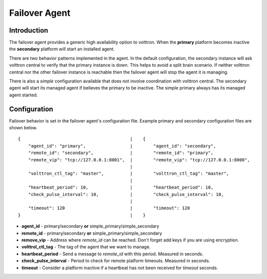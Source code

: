 Failover Agent
==============

Introduction
------------
The failover agent provides a generic high availability option to volttron.
When the **primary** platform becomes inactive the **secondary** platform
will start an installed agent.

There are two behavior patterns implemented in the agent. In the default
configuration, the secondary instance will ask volttron central to verify
that the primary instance is down. This helps to avoid a split brain scenario.
If neither volttron central nor the other failover instance is reachable
then the failover agent will stop the agent it is managing.

There is also a *simple* configuration available that does not involve
coordination with volttron central. The secondary agent will start its managed
agent if believes the primary to be inactive. The simple primary always has its
managed agent started.


Configuration
-------------
Failover behavior is set in the failover agent's configuration file. Example
primary and secondary configuration files are shown below.

::

    {                                          |    {
        "agent_id": "primary",                 |        "agent_id": "secondary",
        "remote_id": "secondary",              |        "remote_id": "primary",
        "remote_vip": "tcp://127.0.0.1:8001",  |        "remote_vip": "tcp://127.0.0.1:8000",
                                               |
        "volttron_ctl_tag": "master",          |        "volttron_ctl_tag": "master",
                                               |
        "heartbeat_period": 10,                |        "heartbeat_period": 10,
        "check_pulse_interval": 10,            |        "check_pulse_interval": 10,
                                               |
        "timeout": 120                         |        "timeout": 120
    }                                          |    }

- **agent_id** - primary/secondary **or** simple_primary/simple_secondary
- **remote_id** - primary/secondary **or** simple_primary/simple_secondary
- **remove_vip** - Address where *remote_id* can be reached. Don't forget add keys if you are using encryption.
- **volttrol_ctl_tag** - The tag of the agent that we want to manage.
- **heartbeat_period** - Send a message to *remote_id* with this period. Measured in seconds.
- **check_pulse_interval** - Period to check for remote platform timeouts. Measured in seconds.
- **timeout** - Consider a platform inactive if a heartbeat has not been received for *timeout* seconds.
